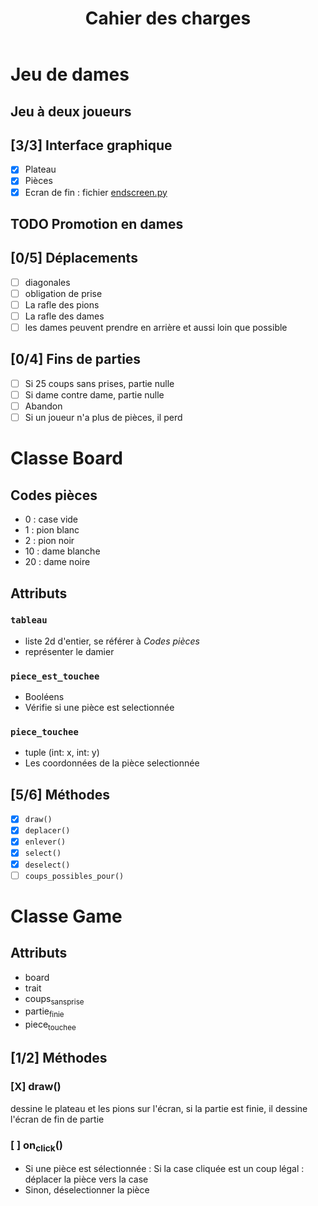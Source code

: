 #+TITLE: Cahier des charges

* Jeu de dames
** Jeu à deux joueurs
** [3/3] Interface graphique
- [X] Plateau
- [X] Pièces
- [X] Ecran de fin : fichier [[file:endscreen.py][endscreen.py]]
** TODO Promotion en dames
** [0/5] Déplacements
- [ ] diagonales
- [ ] obligation de prise
- [ ] La rafle des pions
- [ ] La rafle des dames
- [ ] les dames peuvent prendre en arrière et aussi loin que possible
** [0/4] Fins de parties
- [ ] Si 25 coups sans prises, partie nulle
- [ ] Si dame contre dame, partie nulle
- [ ] Abandon
- [ ] Si un joueur n'a plus de pièces, il perd
* Classe Board
** Codes pièces
- 0 : case vide
- 1 : pion blanc
- 2 : pion noir
- 10 : dame blanche
- 20 : dame noire
** Attributs
*** ~tableau~
- liste 2d d'entier, se référer à [[Codes pièces]]
- représenter le damier
*** ~piece_est_touchee~
- Booléens
- Vérifie si une pièce est selectionnée
*** ~piece_touchee~
- tuple (int: x, int: y)
- Les coordonnées de la pièce selectionnée
** [5/6] Méthodes
- [X] ~draw()~
- [X] ~deplacer()~
- [X] ~enlever()~
- [X] ~select()~
- [X] ~deselect()~
- [ ] ~coups_possibles_pour()~
* Classe Game
** Attributs
- board
- trait
- coups_sans_prise
- partie_finie
- piece_touchee
** [1/2] Méthodes
*** [X] draw()
dessine le plateau et les pions sur l'écran, si la partie est finie, il dessine
l'écran de fin de partie
*** [ ] on_click()
- Si une pièce est sélectionnée : Si la case cliquée est un coup légal : déplacer la pièce vers la case
- Sinon, déselectionner la pièce
